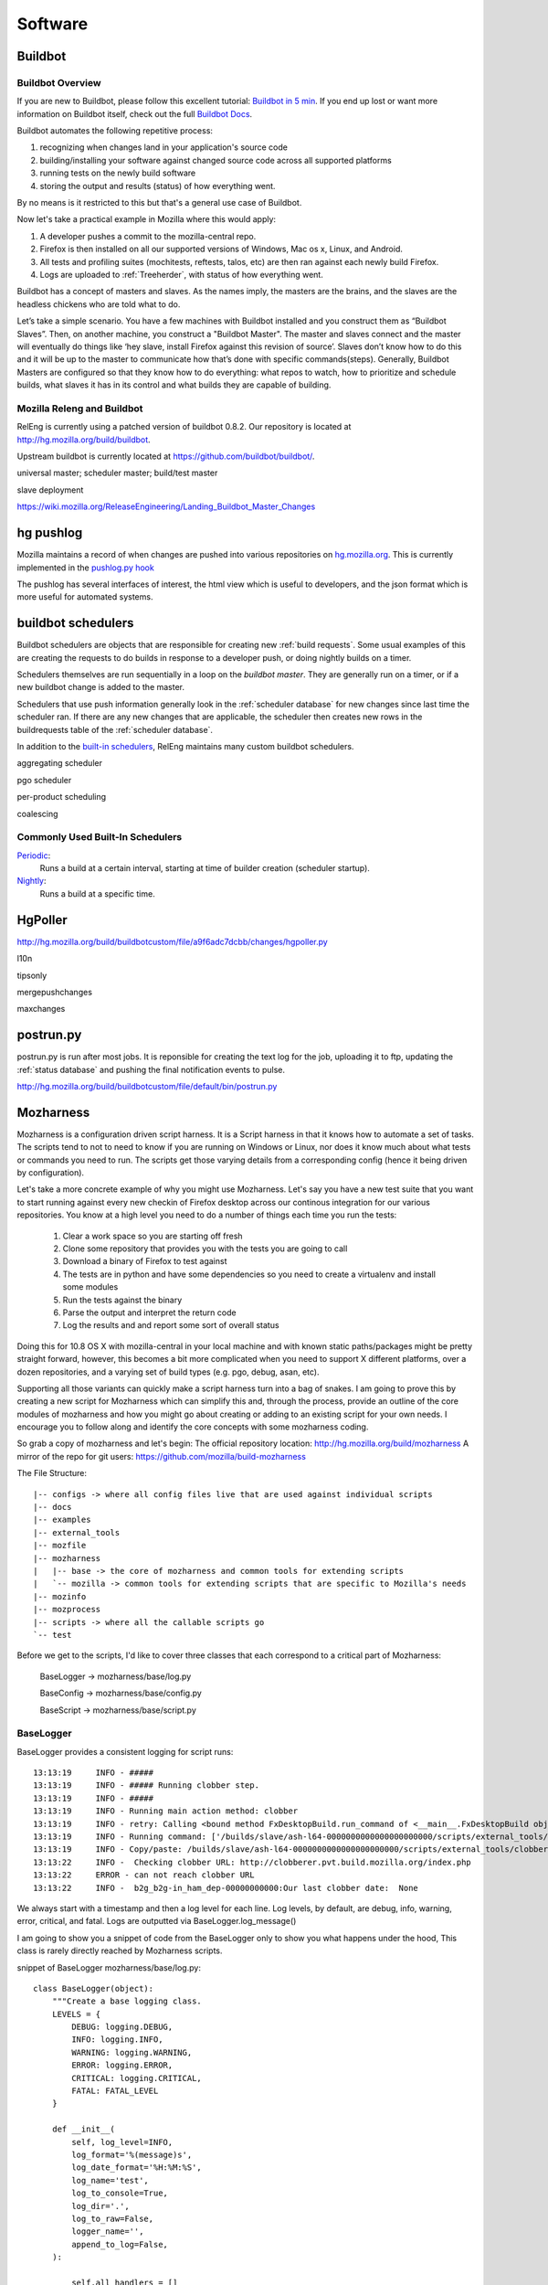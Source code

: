 .. _software:

Software
========

.. _buildbot:

Buildbot
--------

Buildbot Overview
~~~~~~~~~~~~~~~~~

If you are new to Buildbot, please follow this excellent tutorial:  `Buildbot in 5 min`_. If you end
up lost or want more information on Buildbot itself, check out the full `Buildbot Docs`_.

Buildbot automates the following repetitive process:

1. recognizing when changes land in your application's source code
2. building/installing your software against changed source code across all supported platforms
3. running tests on the newly build software
4. storing the output and results (status) of how everything went.

By no means is it restricted to this but that's a general use case of Buildbot.

Now let's take a practical example in Mozilla where this would apply:

1. A developer pushes a commit to the mozilla-central repo.
2. Firefox is then installed on all our supported versions of Windows, Mac os x, Linux, and Android.
3. All tests and profiling suites (mochitests, reftests, talos, etc) are then ran against each newly build Firefox.
4. Logs are uploaded to :ref:`Treeherder`, with status of how everything went.

Buildbot has a concept of masters and slaves. As the names imply, the masters are the brains, and the slaves are the headless chickens who are told what to do.

Let’s take a simple scenario. You have a few machines with Buildbot installed and you construct them as “Buildbot Slaves”. Then, on another machine, you
construct a "Buildbot Master". The master and slaves connect and the master will eventually do things like ‘hey slave, install Firefox against this revision of
source’. Slaves don’t know how to do this and it will be up to the master to communicate how that’s done with specific commands(steps). Generally, Buildbot
Masters are configured so that they know how to do everything: what repos to watch, how to prioritize and schedule builds, what slaves it has in its control and
what builds they are capable of building.

Mozilla Releng and Buildbot
~~~~~~~~~~~~~~~~~~~~~~~~~~~

RelEng is currently using a patched version of buildbot 0.8.2. Our
repository is located at http://hg.mozilla.org/build/buildbot.

Upstream buildbot is currently located at
https://github.com/buildbot/buildbot/.

universal master; scheduler master; build/test master

slave deployment

https://wiki.mozilla.org/ReleaseEngineering/Landing_Buildbot_Master_Changes

.. _pushlog:
.. _`hg pushlog`:


hg pushlog
----------
Mozilla maintains a record of when changes are pushed into various
repositories on `hg.mozilla.org`_. This is currently implemented in the
`pushlog.py hook`_ 

The pushlog has several interfaces of interest, the html view which is
useful to developers, and the json format which is more useful for
automated systems.


.. _pushlog.py hook: http://hg.mozilla.org/hgcustom/hghooks/file/15e5831ab26b/mozhghooks/pushlog.py
.. _`buildbot schedulers`:

buildbot schedulers
-------------------
Buildbot schedulers are objects that are responsible for creating new
:ref:`build requests`. Some usual examples of this are creating the
requests to do builds in response to a developer push, or doing nightly
builds on a timer.

Schedulers themselves are run sequentially in a loop on the `buildbot
master`. They are generally run on a timer, or if a new buildbot change is
added to the master.

Schedulers that use push information generally look in the
:ref:`scheduler database` for new changes since last time the scheduler
ran. If there are any new changes that are applicable, the scheduler
then creates new rows in the buildrequests table of the :ref:`scheduler
database`.

In addition to the `built-in schedulers`_, RelEng maintains many custom
buildbot schedulers.

aggregating scheduler

pgo scheduler

per-product scheduling

coalescing

Commonly Used Built-In Schedulers
~~~~~~~~~~~~~~~~~~~~~~~~~~~~~~~~~

`Periodic`_:
    Runs a build at a certain interval, starting at time of builder
    creation (scheduler startup).

`Nightly`_:
    Runs a build at a specific time.

.. _built-in schedulers:
   http://hg.mozilla.org/build/buildbot/file/production-0.8/master/buildbot/schedulers
.. _`Periodic`:
    http://hg.mozilla.org/build/buildbot/file/production-0.8/master/buildbot/schedulers/timed.py#l66
.. _`Nightly`:
    http://hg.mozilla.org/build/buildbot/file/production-0.8/master/buildbot/schedulers/timed.py#l119

.. _HgPoller:

HgPoller
--------
http://hg.mozilla.org/build/buildbotcustom/file/a9f6adc7dcbb/changes/hgpoller.py

l10n

tipsonly

mergepushchanges

maxchanges

.. _`postrun.py`:

postrun.py
----------

postrun.py is run after most jobs. It is reponsible for creating the text
log for the job, uploading it to ftp, updating the :ref:`status
database` and pushing the final notification events to pulse.

http://hg.mozilla.org/build/buildbotcustom/file/default/bin/postrun.py


Mozharness
----------

Mozharness is a configuration driven script harness. It is a Script harness in that it knows
how to automate a set of tasks. The scripts tend to not to need to know if you are running on Windows or
Linux, nor does it know much about what tests or commands you need to run. The scripts get those
varying details from a corresponding config (hence it being driven by configuration).

Let's take a more concrete example of why you might use Mozharness. Let's say you have a new
test suite that you want to start running against every new checkin of Firefox
desktop across our continous integration for our various repositories.
You know at a high level you need to do a number of things each time you run the tests:

    1. Clear a work space so you are starting off fresh
    2. Clone some repository that provides you with the tests you are going to call
    3. Download a binary of Firefox to test against
    4. The tests are in python and have some dependencies so you need to create a virtualenv and install some modules
    5. Run the tests against the binary
    6. Parse the output and interpret the return code
    7. Log the results and and report some sort of overall status

Doing this for 10.8 OS X with mozilla-central in your local machine and with known static
paths/packages might be pretty straight forward, however, this becomes a bit more complicated
when you need to support X different platforms, over a dozen repositories, and a varying set of
build types (e.g. pgo, debug, asan, etc).

Supporting all those variants can quickly make a script harness turn into a bag of snakes. I am
going to prove this by creating a new script for Mozharness which can simplify this and, through
the process, provide an outline of the core modules of mozharness and how you might go about creating or
adding to an existing script for your own needs. I encourage you to follow along and identify the
core concepts with some mozharness coding.

So grab a copy of mozharness and let's begin:
The official repository location: http://hg.mozilla.org/build/mozharness
A mirror of the repo for git users: https://github.com/mozilla/build-mozharness

The File Structure::

    |-- configs -> where all config files live that are used against individual scripts
    |-- docs
    |-- examples
    |-- external_tools
    |-- mozfile
    |-- mozharness
    |   |-- base -> the core of mozharness and common tools for extending scripts
    |   `-- mozilla -> common tools for extending scripts that are specific to Mozilla's needs
    |-- mozinfo
    |-- mozprocess
    |-- scripts -> where all the callable scripts go
    `-- test


Before we get to the scripts, I'd like to cover three classes that each correspond to a
critical part of Mozharness:

     BaseLogger -> mozharness/base/log.py

     BaseConfig -> mozharness/base/config.py

     BaseScript -> mozharness/base/script.py

BaseLogger
~~~~~~~~~~

BaseLogger provides a consistent logging for script runs::

    13:13:19     INFO - #####
    13:13:19     INFO - ##### Running clobber step.
    13:13:19     INFO - #####
    13:13:19     INFO - Running main action method: clobber
    13:13:19     INFO - retry: Calling <bound method FxDesktopBuild.run_command of <__main__.FxDesktopBuild object at 0x23c38d0>> with args: [['/builds/slave/ash-l64-0000000000000000000000/scripts/external_tools/clobberer.py', '-s', 'scripts', '-s', 'logs', '-s', 'buildprops.json', '-s', 'token', '-t', '168', 'http://clobberer.pvt.build.mozilla.org/index.php', u'ash', u'Linux x86-64 ash build', 'ash-l64-0000000000000000000000', u'b-linux64-ix-0002', u'http://buildbot-master84.srv.releng.scl3.mozilla.com:8001/']], kwargs: {'error_list': [{'substr': 'Error contacting server', 'explanation': 'Error contacting server for clobberer information.', 'level': 'error'}], 'cwd': '/builds/slave'}, attempt #1
    13:13:19     INFO - Running command: ['/builds/slave/ash-l64-0000000000000000000000/scripts/external_tools/clobberer.py', '-s', 'scripts', '-s', 'logs', '-s', 'buildprops.json', '-s', 'token', '-t', '168', 'http://clobberer.pvt.build.mozilla.org/index.php', u'ash', u'Linux x86-64 ash build', 'ash-l64-0000000000000000000000', u'b-linux64-ix-0002', u'http://buildbot-master84.srv.releng.scl3.mozilla.com:8001/'] in /builds/slave
    13:13:19     INFO - Copy/paste: /builds/slave/ash-l64-0000000000000000000000/scripts/external_tools/clobberer.py -s scripts -s logs -s buildprops.json -s token -t 168 http://clobberer.pvt.build.mozilla.org/index.php ash "Linux x86-64 ash build" ash-l64-0000000000000000000000 b-linux64-ix-0002 http://buildbot-master84.srv.releng.scl3.mozilla.com:8001/
    13:13:22     INFO -  Checking clobber URL: http://clobberer.pvt.build.mozilla.org/index.php
    13:13:22     ERROR - can not reach clobber URL
    13:13:22     INFO -  b2g_b2g-in_ham_dep-00000000000:Our last clobber date:  None

We always start with a timestamp and then a log level for each line. Log levels, by default,
are debug, info, warning, error, critical, and fatal. Logs are outputted via BaseLogger.log_message()

I am going to show you a snippet of code from the BaseLogger only to show you what happens under
the hood, This class is rarely directly reached by Mozharness scripts.

snippet of BaseLogger mozharness/base/log.py::

    class BaseLogger(object):
        """Create a base logging class.
        LEVELS = {
            DEBUG: logging.DEBUG,
            INFO: logging.INFO,
            WARNING: logging.WARNING,
            ERROR: logging.ERROR,
            CRITICAL: logging.CRITICAL,
            FATAL: FATAL_LEVEL
        }

        def __init__(
            self, log_level=INFO,
            log_format='%(message)s',
            log_date_format='%H:%M:%S',
            log_name='test',
            log_to_console=True,
            log_dir='.',
            log_to_raw=False,
            logger_name='',
            append_to_log=False,
        ):

            self.all_handlers = []
            self.log_files = {}

            self.create_log_dir()

        def create_log_dir(self):
            if os.path.exists(self.log_dir):
                if not os.path.isdir(self.log_dir):
                    os.remove(self.log_dir)
            if not os.path.exists(self.log_dir):
                os.makedirs(self.log_dir)
            self.abs_log_dir = os.path.abspath(self.log_dir)

        def new_logger(self, logger_name):
            """Create a new logger.
            By default there are no handlers.
            """
            self.logger = logging.getLogger(logger_name)
            self.logger.setLevel(self.get_logger_level())
            self._clear_handlers()
            if self.log_to_console:
                self.add_console_handler()
            if self.log_to_raw:
                self.log_files['raw'] = '%s_raw.log' % self.log_name
                self.add_file_handler(os.path.join(self.abs_log_dir,
                                                   self.log_files['raw']),
                                      log_format='%(message)s')

        def log_message(self, message, level=INFO, exit_code=-1, post_fatal_callback=None):
            if level == IGNORE:
                return
            for line in message.splitlines():
                self.logger.log(self.get_logger_level(level), line)
            if level == FATAL:
                if callable(post_fatal_callback):
                    self.logger.log(FATAL_LEVEL, "Running post_fatal callback...")
                    post_fatal_callback(message=message, exit_code=exit_code)
                self.logger.log(FATAL_LEVEL, 'Exiting %d' % exit_code)
                raise SystemExit(exit_code)

So how do we avail of this if we don't call methods from it? LogMixin class provides helper methods
for things like log(msg, level) or, even simpler, self.{level}(msg) as in: self.info(msg) or
self.error(msg) and BaseLogger inherits those methods. These are the ones you will likely use the most.

* A note about self.fatal(msg) or self.log(msg, FATAL): these methods will also cause the script to halt and exit

snippet of LogMixin mozharness/base/log.py::

    class LogMixin(object):

        def log(self, message, level=INFO, exit_code=-1):
            if self.log_obj:
                return self.log_obj.log_message(
                    message, level=level,
                    exit_code=exit_code,
                    post_fatal_callback=self._post_fatal,
                )
            if level == INFO:
                if self._log_level_at_least(level):
                    self._print(message)
            elif level == DEBUG:
                if self._log_level_at_least(level):
                    self._print('DEBUG: %s' % message)
            elif level in (WARNING, ERROR, CRITICAL):
                if self._log_level_at_least(level):
                    self._print("%s: %s" % (level.upper(), message), stderr=True)
            elif level == FATAL:
                if self._log_level_at_least(level):
                    self._print("FATAL: %s" % message, stderr=True)
                raise SystemExit(exit_code)

        def debug(self, message):
            self.log(message, level=DEBUG)

        def info(self, message):
            self.log(message, level=INFO)

        def warning(self, message):
            self.log(message, level=WARNING)

        # ... etc

One  final thing worth mentioning here is that mozharness can also save a single log file,
or even split your log into multiple log files based on individual log levels. Since splitting the
log into multiple files is the most common, I'll mention how that works. MultiFileLogger is a
subclass of BaseLogger and does this work for you. The split logic will take a script run and save
the following::

    logs/ -> default log path unless you overwrite it
        log_info.log -> contains every single line of output
        log_warning.log -> contains only warning and worse (error, crit, fatal) lines of output
        log_error.log -> contains only error and worse...
        log_critical.log -> ... and so on
        log_fatal.log

So how do you add logging to your script? Adding the logging module to your script is already done
for you if you avail of BaseScript (you pretty much always will want to). BaseScript connects all
core parts of Mozharness and we will dive into that shortly.

BaseConfig
~~~~~~~~~~

This is the class that will interpret all of your configuration from many different sources. These
sources could be CLI arguments, json or python (dict) files, remote url files,
or a static configuration (dict) inputted directly from the script.

BaseConfig provides a constant hierarchy across your scripts so if you have multiple duplicate
keys from various sources, a precedence will decide what you end up with.

 * the hierarchy from highest to lowest: CLI options -> config files -> static from script

Not sure what to put in a config file or how to extend CLI options? Don't worry,
we will be doing a full example shortly.

After BaseConfig constructs what your config will ultimately look like against a given script run, it
will lock the items so it becomes an immutable dict. This expresses how a config is what drives the
job, not the script. It is essentially read only dict so feel free to use config[key] and
config.get(key, default) syntax.

Finally, BaseConfig also interprets what Actions (steps of  the job)  that will be run. Defining
and understanding actions will be explained in the BaseScript section.


snippet of BaseConfig mozharness/base/config.py::

     class BaseConfig(object):
        """Basic config setting/getting.
        """
        def __init__(self, config=None, initial_config_file=None, config_options=None,
                     all_actions=None, default_actions=None,
                     volatile_config=None, option_args=None,
                     require_config_file=False, usage="usage: %prog [options]"):
            # ...
            # ...
            if initial_config_file:
                initial_config = parse_config_file(initial_config_file)
                self.all_cfg_files_and_dicts.append(
                    (initial_config_file, initial_config)
                )
                self.set_config(initial_config)
            if config_options is None:
                config_options = []
            # CREATES AN OPTION PARSER FOR OUR cli ARGS
            self._create_config_parser(config_options, usage)
            # PARSE THE ARGS THAT WERE GIVEN FOR THE CURRENT SCRIPT CALL
            # AND INTERPRET ANY CONFIG FILES USED
            self.parse_args(args=option_args)

        def get_read_only_config(self):
            return ReadOnlyDict(self._config)

        def _create_config_parser(self, config_options, usage):
            self.config_parser = ExtendedOptionParser(usage=usage)
            self.config_parser.add_option(
                "--work-dir", action="store", dest="work_dir",
                type="string", default="build",
                help="Specify the work_dir (subdir of base_work_dir)"
            )
            # ...
            # ... more default options for your scripts
            # ...

        def parse_args(self, args=None):
            self.command_line = ' '.join(sys.argv)
            if not args:
                args = sys.argv[1:]
            (options, args) = self.config_parser.parse_args(args)

            defaults = self.config_parser.defaults.copy()

            if not options.config_files:
                # SOMETIMES WE DON'T ALWAYS NEED A CONFIG FILE
                if self.require_config_file:
                    # BUT WE CAN FORCE THE REQUIREMENT TO HAVE ONE
                    if options.list_actions:
                        self.list_actions()
                    print("Required config file not set! (use --config-file option)")
                    raise SystemExit(-1)
            else:
                # INTERPRET THE CONFIG FILE(S) AND THEN ADDD THAT TO SELF.CONFIG
                self.all_cfg_files_and_dicts.extend(self.get_cfgs_from_files(
                    # append opt_config to allow them to overwrite previous configs
                    options.config_files + options.opt_config_files, parser=options
                ))
                config = {}
                for i, (c_file, c_dict) in enumerate(self.all_cfg_files_and_dicts):
                    config.update(c_dict)
                self.set_config(config)
            # MAKE SURE THAT DEFAULT OPTIONS ARE OVERRIDDEN BY CONFIG FILE OPTIONS AND PARSER OPTIONS
            for key in defaults.keys():
                value = getattr(options, key)
                if value is None:
                    continue
                # Don't override config_file defaults with config_parser defaults
                if key in defaults and value == defaults[key] and key in self._config:
                    continue
                self._config[key] = value

            # ...
            # ...
            # determine action details from configuration. more on that later
            # ...
            # ...

            self.options = options
            self.args = args
            return (self.options, self.args)

Like BaseLogger, BaseScript will instantiate BaseConfig and attach itself as an attr so you won't
have to call BaseConfig directly.

* Wondering what your config will look like if you only inherit from BaseScript and don't extend your script with any CLI or config files::

     # defaults
     {'append_to_log': False,  # whether you want to start your log files cleanly or append to prev run
      'base_work_dir': '~/devel/mozilla/dirtyRepos/mozharness_jlund', # path you call the script from
      'log_level': 'info',  # what default level you want to start at
      'log_to_console': True,
      'opt_config_files': (), # a list of config files passed for the run
      'volatile_config': {'actions': None, 'add_actions': None, 'no_actions': None},
      # used by BaseConfig to determine what actions to run
      'work_dir': 'build' # the dirname of where you will put and run things. e.g. downloads/src/artifacts
      }


BaseScript
~~~~~~~~~~

You may have an idea now that BaseScript is where everything comes together. By inheriting and
instantiating BaseScript, you get your logging obj (self.log_obj),
your configuration (self.config), and your actions used for the script (self.actions).  You
should be familiar about logging and configuration so let's discuss actions.

Actions express the list of steps for a job on a given run. Think 'remove tree',
'clone something', 'run this test suite', 'clean up'. Essetially self.actions is a list:

     ['clobber', 'clone', 'run-tests', 'clean-up']

What happens is when you call BaseScript.run_and_exit(), Mozharness will run through each action in
the list and look for a corresponding method within scope of your script class. e.g. when we get to
the 'clone' action in self.actions, BaseScript will look for self.clone() and execute that method.

* note about actions names: when the action name uses a hyphen, e.g. 'run-tests', BaseScript will replace the '-' with a '_' so it will look for self.run_tests().

In addition to running actions, BaseScript also has an overall status: self.return_code. This value
can be manipulated as the script runs so you can keep track of how your script did if you do not
want to halt early or the overall return value is swallowed downstream.

BaseScript has a few 'helper' methods itself but it leverages from one of the more powerful
Mixins in Mozharness: BaseMixin. BaseMixin is aimed to provide you with a set of
tools for doing common tasks: e.g. sys admin, networking, subprocess commands. It does so but
aims to be platform agnostic while incorporating Mozharness's self.log_obj and self.config.

BaseScript mozharness/base/script.py::

    class BaseScript(ScriptMixin, LogMixin, object):
        def __init__(self, config_options=None, ConfigClass=BaseConfig,
                     default_log_level="info", **kwargs):
            super(BaseScript, self).__init__()

            self.return_code = 0
            # HERE IS WHERE WE INSTANTIATE THE CONFIG (99% OF THE TIME bASEcONFIG)
            rw_config = ConfigClass(config_options=config_options, **kwargs)
            self.config = rw_config.get_read_only_config()
            # WE DERIVE OUR LIST OF ACTIONS WE WANT TO USE FOR SCRIPT CALL
            self.actions = tuple(rw_config.actions)
            # here is where we create our log_obj (a subclass of BaseLogger)
            self.log_obj = None
            self.new_log_obj(default_log_level=default_log_level)

            # ADD A DECORATOR METHOD THAT WE CAN USE IN OUR SCRIPT IF WE WANT TO CHANGE
            # SELF.CONFIG BEFORE LOCKING IT FOR GOOD
            self._pre_config_lock(rw_config)
            # SET SELF.CONFIG TO READ-ONLY.
            self._config_lock()

        def run_and_exit(self):
            """Runs the script and exits the current interpreter."""
            sys.exit(self.run())

        def run(self):
            # VERY SIMPLIFIED
            try:
                for action in self.all_actions:
                    self.run_action(action)
            except Exception:
                self.fatal("Uncaught exception: %s" % traceback.format_exc())
            if self.config.get("copy_logs_post_run", True):
                self.copy_logs_to_upload_dir()

            return self.return_code

        def run_action(self, action):
            # AGAIN SIMPLIFIED DRAMATICALLY
            if action not in self.actions:
                self.action_message("Skipping %s step." % action)
                return

            method_name = action.replace("-", "_")
            try:
                self._possibly_run_method(method_name, error_if_missing=True)

Mozharness Example
~~~~~~~~~~~~~~~~~~

Before we dive into the example, I'd like to outline some common built in CLI args you can use to
explore the concepts mentioned above:

With any script, you can run --help to see a list of options you can pass:

for modifying/listing self.config::

  --work-dir=WORK_DIR   Specify the work_dir (subdir of base_work_dir)
  --base-work-dir=BASE_WORK_DIR
                        Specify the absolute path of the parent of the working
                        directory
  -c CONFIG_FILES, --config-file=CONFIG_FILES, --cfg=CONFIG_FILES
                        Specify the config files
  -C OPT_CONFIG_FILES, --opt-config-file=OPT_CONFIG_FILES, --opt-cfg=OPT_CONFIG_FILES
                        Specify the optional config files
  --dump-config         List and dump the config generated from this run to a
                        JSON file.
  --dump-config-hierarchy
                        Like dump config but will list and dump which config
                        files were used making up the config and specify their
                        own keys/values that were not overwritten by another
                        cfg -- held the highest hierarchy.

for modifying self.log_obj::

    --log-level=LOG_LEVEL
                        Set log level
                        (debug|info|warning|error|critical|fatal)
    -q, --quiet         Don't log to the console
    --append-to-log     Append to the log
    --multi-log         Log using MultiFileLogger
    --simple-log        Log using SimpleFileLogger

for modifying/listing self.actions::

    --list-actions      List all available actions, then exit
    --add-action=ACTIONS
                        Add action ['clobber', 'nap', 'ship-it'] to the list
                        of actions
    --no-action=ACTIONS
                        Don't perform action
    --{action}          for any action the script knows about, pass it explicitly and the script
                        will only run that action

* pro learning tip: use --list-actions --dump-config and --dump-config-hierarchy

They are all great ways of interpreting what actions will be called or what self.config will look
like based on the options and config files passed to a script run. Running any one of those three
against a script + other options won't cause any actions to be run so they are not dangerous.

Ok, so how can we put all these concepts together in some trivial script? Lucky for us,
there is already a committed example we can use in the mozharness repo

ActionsConfigExample examples/action_config_script.py::

    sys.path.insert(1, os.path.dirname(sys.path[0]))
    # MESSING WITH SYS.PATH LIKE ABOVE IS A NORMAL IDIOM SO WE CAN REACH MOZHARNESS/* BELOW
    from mozharness.base.script import BaseScript


    # ActionsConfigExample {{{1
    class ActionsConfigExample(BaseScript):  # HERE IS WHERE WE INHERIT BASESCRIPT INTO OUR CLASS
        config_options = [[  # WE ADD SOME OF OUR OWN OPTIONS IN ADDITION TO WHAT WE GET FROM DEFAULT
            ['--beverage', ],
            {"action": "store",
             "dest": "beverage",
             "type": "string",
             "help": "Specify your beverage of choice",
             }
        ], [
            ['--ship-style', ],
            {"action": "store",
             "dest": "ship_style",
             "type": "choice",
             "choices": ["1", "2", "3"],
             "help": "Specify the type of ship",
             }
        ], [
            ['--long-sleep-time', ],
            {"action": "store",
             "dest": "long_sleep_time",
             "type": "int",
             "help": "Specify how long to sleep",
             }
        ]]

        def __init__(self, require_config_file=False):
            # OUR ActionsConfigExample MERELY INSTANTIATES BaseScripts __init__
            super(ActionsConfigExample, self).__init__(
                config_options=self.config_options,  # PASS IN THE ADDITIONAL CLI OPTIONS
                # THESE ARE ALL THE ACTIONS THAT ARE POSSIBLE TO RUN. BaseScript WILL VERIFY IT
                # CAN SEE A METHOD FOR EACH OF THESE
                all_actions=[
                    'clobber',
                    'nap',
                    'ship-it',
                ],
                # IF WE DON'T SPECIFY WHICH ACTIONS TO RUN IN A CONFIG OR CLI, DO THESE DEFAULT ONES
                default_actions=[
                    'clobber',
                    'nap',
                    'ship-it',
                ],
                # IF YOUR SCRIPT REQUIRES A CONFIG FILE, YOU CAN USE REQUIRE_CONFIG_FILE
                require_config_file=require_config_file,
                # this is our default config (what will be added to self.config)
                # remember keys from config files will take precedence over these defaults
                # CLI options like the cooresponding --beverage will take precendence over all
                config={
                    'beverage': "kool-aid",
                    'long_sleep_time': 3600,
                    'ship_style': "1",
                }
            )

        # HELPER METHODS USED BY MAIN ACTIONS. FOR NOW LET'S SKIP OVER _SLEEP AND THE SHIP() METHODS
        def _sleep(self, sleep_length, interval=5):
            self.info("Sleeping %d seconds..." % sleep_length)
            counter = 0
            while counter + interval <= sleep_length:
                sys.stdout.write(".")
                try:
                    time.sleep(interval)
                except:
                    print
                    self.error("Impatient, are we?")
                    sys.exit(1)
                counter += interval
            print
            self.info("Ok, done.")

        def _ship1(self):
            self.info("""
         _~
      _~ )_)_~
      )_))_))_)
      _!__!__!_
      \______t/
    ~~~~~~~~~~~~~
    """)

         # ... ship2() impl
         # ... ship3() impl

        # AH, NAP() OUR FIRST DEFINED ACTION! But where's clobber() you might ask? Remember actions
        # only need to be part of self. We have base impl of clobber() in BaseScript. If that impl
        # suits your needs, no need to overwrite in this class :)
        def nap(self):
            for var_name in self.config.keys():
                if var_name.startswith("random_config_key"):
                    # LOOK, OUR FIRST USE OF SELF.LOG_OBJ. REMEMBER, THIS IS A CONVENIENCE METHOD
                    # self.info(msg)
                    self.info("This is going to be %s!" % self.config[var_name])
            # HERE WE ARE POLLING SELF.CONFIG. REMEMBER IT IS READ ONLY AND AVAILABLE AFTER
            # BaseScript.__init__()
            sleep_time = self.config['long_sleep_time']
            if sleep_time > 60:
                self.info("Ok, grab a %s. This is going to take a while." % self.config['beverage'])
            else:
                self.info("This will be quick, but grab a %s anyway." % self.config['beverage'])
            self._sleep(self.config['long_sleep_time'])

        # NAP TIME IS OVER, TIME TO SHIP IT! OUR FINAL ACTION.
        def ship_it(self):
            name = "_ship%s" % self.config['ship_style']
            if hasattr(self, name):
                # WE USE SELF.CONFIG['SHIP_STYLE'] TO CALL THE APPROPRIATE HELPER METHOD.
                # take a moment to figure out what this will be if you do not pass --ship-style
                # or pass a separate config file with 'ship_style' in it
                getattr(self, name)()


    # __main__ {{{1
    if __name__ == '__main__':
        actions_config_example = ActionsConfigExample()
        # AHA, THIS IS THAT METHOD I MENTIOND AND ANOTHER COMMON IDIOM ON HOW WE KICK OFF OUR SCRIPTS
        actions_config_example.run_and_exit()


Once you've had a read through, play with this script. It's harmless. :)

Try the following calls and see if you can determine why you got the results you did::

     # what actions ran with these calls? How did the behaviour of the actions change? Notice how
     # the script code itself has very minimal conditions and never changes. The config decides all

     # the default nap time is an hour, you might want to ctrl-c this one after a few seconds :)
     python examples/action_config_script.py

     python examples/action_config_script.py --long-sleep-time 5

     python examples/action_config_script.py --long-sleep-time 3  --ship-style 2

     python examples/action_config_script.py --ship-it --ship-style 2

     # this one requires you to make a dummy config file. create a py file that just has the
     # following contents: config = {'ship_style': 3, 'default_actions': ['ship-it']}
     python examples/action_config_script.py --cfg path/to/your/dummy_config.py

Congratulations! If you have followed along, you pretty much understand the core required to read
any mozharness script.

Where do you go from here you might ask?

Here's some things you can do:

    1. BaseMixin provides a number of great helper methods and default actions. Poke through them e.g. run_command is your subprocess friend; it may be long but it should be able to handle all  of your external commands you need to run

    2. outside of BaseMixin, there is a ton of other mixins and base classes you can use for extending the actions at your disposal. Peek in mozharness/base/* and mozharness/mozilla/* . You'll likely find methods for achieving your requirements so you don't even need to impl any new actions. e.g. create_virtualenv(), clone(), setup_mock(), download_file(), make_gaia()

    3. check out the actual scripts/* . Mozharness is used for ~90% of all our jobs done in treeherder. Want to correlate a script to one of those jobs? Open up a log, and grep the mozharness call, likely 'scripts/' or look for the starting log output (timestamp and log level at the start of each line)

    4. take a look at the mozharness FAQ https://developer.mozilla.org/en-US/docs/Mozharness_FAQ

    5. read some blog posts http://escapewindow.dreamwidth.org/tag/mozharness

    6. ready to contribute or work on this project? Check out https://wiki.mozilla.org/Auto-tools/Projects/Mozharness

There is a lot more we can discuss, e.g. using pre and post listeners for setting up or
tearing down actions, decorating pre_config_lock() to manipulate self.config before it locks for the
whole script run, and passing more than one config file to a single script run. However I think
that goes beyond the requirements for navigating or contributing to the Mozharness code base.

.. _Treeherder:

Treeherder
----------
https://wiki.mozilla.org/Auto-tools/Projects/Treeherder

https://treeherder.mozilla.org/

https://treeherder.readthedocs.io/

https://github.com/mozilla/treeherder

?showall=1
?jobname=foo

.. _buildapi:

buildapi
--------
http://hg.mozilla.org/build/buildapi (`buildapi docs`_)

.. _`buildapi docs`: http://moz-releng-docs.readthedocs.io/projects/moz-releng-buildapi

https://wiki.mozilla.org/ReleaseEngineering/BuildAPI


Cloud tools
-----------
http://hg.mozilla.org/build/cloud-tools/

aws_watch_pending
~~~~~~~~~~~~~~~~~
http://hg.mozilla.org/build/cloud-tools/file/1e02720fa840/aws/aws_watch_pending.py

aws_stop_idle
~~~~~~~~~~~~~
http://hg.mozilla.org/build/cloud-tools/file/1e02720fa840/aws/aws_stop_idle.py

.. _hg.mozilla.org: https://hg.mozilla.org

VCS Sync tools
--------------


.. index:: single: vcs2vcs; legacy

legacy
~~~~~~

The legacy (first implementation) code is in:
    http://hg.mozilla.org/users/hwine_mozilla.com/repo-sync-tools/

The legacy configurations are in:
    http://hg.mozilla.org/users/hwine_mozilla.com/repo-sync-configs/

Documentation is in the code repository, a rendered version of the
latest is at https://people.mozilla.org/~hwine/tmp/vcs2vcs/index.html

Databases
---------

.. .. include:: schedulerdb.rst
.. .. include:: statusdb.rst
.. _Buildbot Docs: http://docs.buildbot.net
.. _Buildbot in 5 min: http://docs.buildbot.net/current/tutorial/fiveminutes.html

